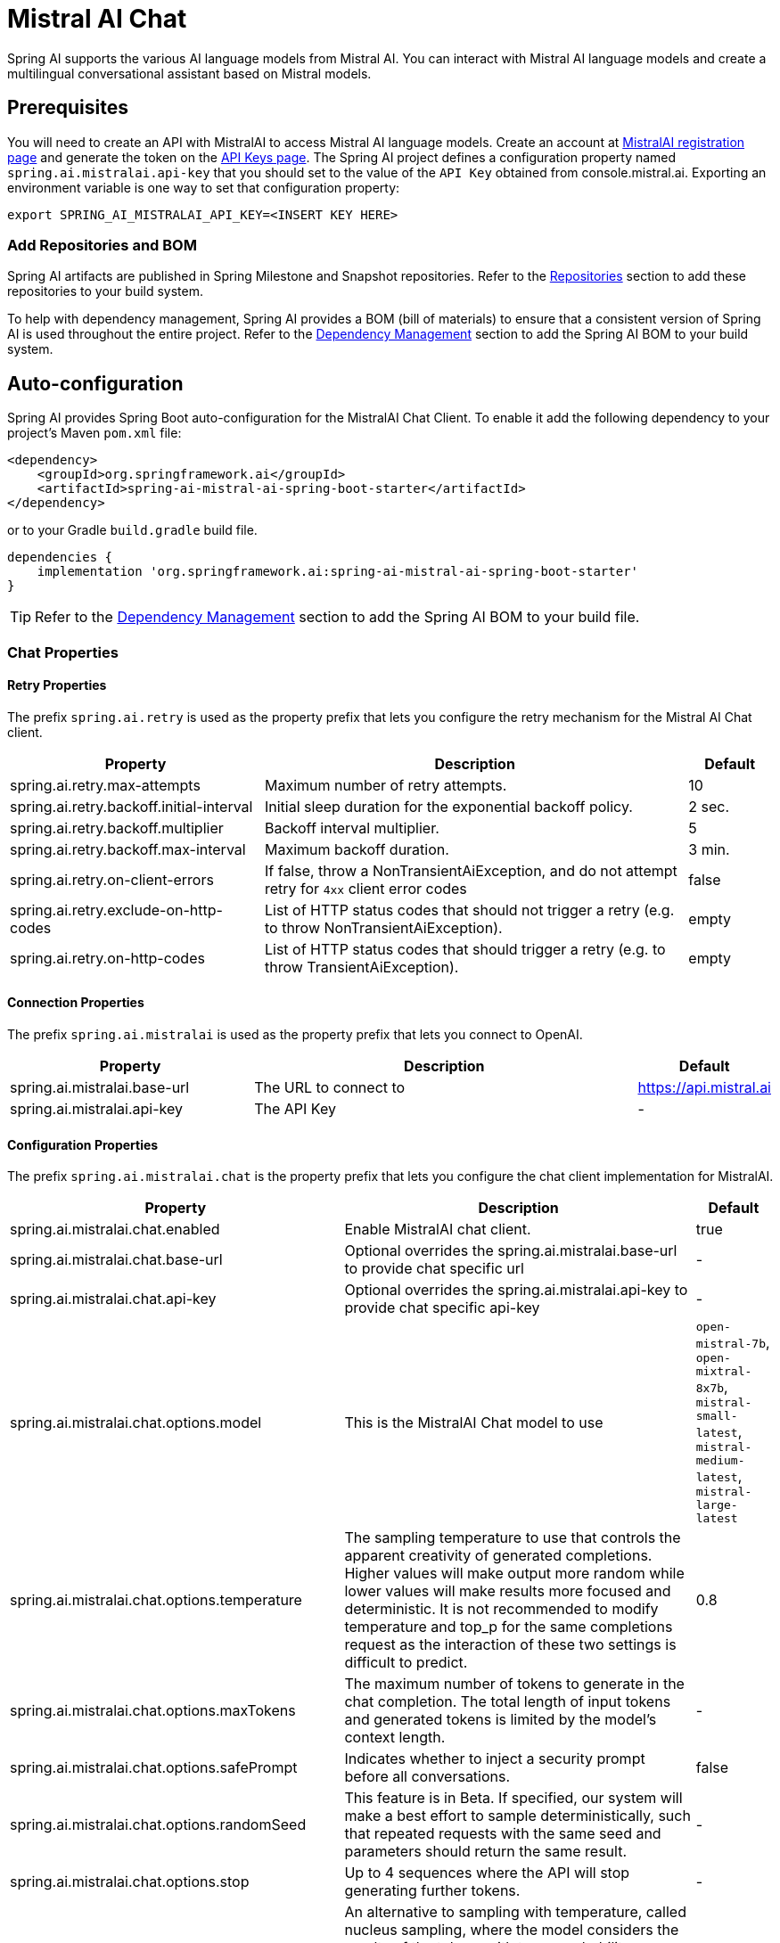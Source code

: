 = Mistral AI Chat

Spring AI supports the various AI language models from Mistral AI. You can interact with Mistral AI language models and create a multilingual conversational assistant based on Mistral models.

== Prerequisites

You will need to create an API with MistralAI to access Mistral AI language models.
Create an account at https://auth.mistral.ai/ui/registration[MistralAI registration page] and generate the token on the https://console.mistral.ai/api-keys/[API Keys page].
The Spring AI project defines a configuration property named `spring.ai.mistralai.api-key` that you should set to the value of the `API Key` obtained from console.mistral.ai.
Exporting an environment variable is one way to set that configuration property:

[source,shell]
----
export SPRING_AI_MISTRALAI_API_KEY=<INSERT KEY HERE>
----

=== Add Repositories and BOM

Spring AI artifacts are published in Spring Milestone and Snapshot repositories.
Refer to the xref:getting-started.adoc#repositories[Repositories] section to add these repositories to your build system.

To help with dependency management, Spring AI provides a BOM (bill of materials) to ensure that a consistent version of Spring AI is used throughout the entire project. Refer to the xref:getting-started.adoc#dependency-management[Dependency Management] section to add the Spring AI BOM to your build system.



== Auto-configuration

Spring AI provides Spring Boot auto-configuration for the MistralAI Chat Client.
To enable it add the following dependency to your project's Maven `pom.xml` file:

[source, xml]
----
<dependency>
    <groupId>org.springframework.ai</groupId>
    <artifactId>spring-ai-mistral-ai-spring-boot-starter</artifactId>
</dependency>
----

or to your Gradle `build.gradle` build file.

[source,groovy]
----
dependencies {
    implementation 'org.springframework.ai:spring-ai-mistral-ai-spring-boot-starter'
}
----

TIP: Refer to the xref:getting-started.adoc#dependency-management[Dependency Management] section to add the Spring AI BOM to your build file.

=== Chat Properties

==== Retry Properties

The prefix `spring.ai.retry` is used as the property prefix that lets you configure the retry mechanism for the Mistral AI Chat client.

[cols="3,5,1"]
|====
| Property | Description | Default

| spring.ai.retry.max-attempts   | Maximum number of retry attempts. |  10
| spring.ai.retry.backoff.initial-interval | Initial sleep duration for the exponential backoff policy. |  2 sec.
| spring.ai.retry.backoff.multiplier | Backoff interval multiplier. |  5
| spring.ai.retry.backoff.max-interval | Maximum backoff duration. |  3 min.
| spring.ai.retry.on-client-errors | If false, throw a NonTransientAiException, and do not attempt retry for `4xx` client error codes | false
| spring.ai.retry.exclude-on-http-codes | List of HTTP status codes that should not trigger a retry (e.g. to throw NonTransientAiException). | empty
| spring.ai.retry.on-http-codes | List of HTTP status codes that should trigger a retry (e.g. to throw TransientAiException). | empty
|====

==== Connection Properties

The prefix `spring.ai.mistralai` is used as the property prefix that lets you connect to OpenAI.

[cols="3,5,1"]
|====
| Property | Description | Default

| spring.ai.mistralai.base-url   | The URL to connect to |  https://api.mistral.ai
| spring.ai.mistralai.api-key    | The API Key           |  -
|====

==== Configuration Properties

The prefix `spring.ai.mistralai.chat` is the property prefix that lets you configure the chat client implementation for MistralAI.

[cols="3,5,1"]
|====
| Property | Description | Default

| spring.ai.mistralai.chat.enabled | Enable MistralAI chat client.  | true
| spring.ai.mistralai.chat.base-url   | Optional overrides the spring.ai.mistralai.base-url to provide chat specific url |  -
| spring.ai.mistralai.chat.api-key   | Optional overrides the spring.ai.mistralai.api-key to provide chat specific api-key |  -
| spring.ai.mistralai.chat.options.model | This is the MistralAI Chat model to use | `open-mistral-7b`, `open-mixtral-8x7b`, `mistral-small-latest`, `mistral-medium-latest`, `mistral-large-latest`
| spring.ai.mistralai.chat.options.temperature | The sampling temperature to use that controls the apparent creativity of generated completions. Higher values will make output more random while lower values will make results more focused and deterministic. It is not recommended to modify temperature and top_p for the same completions request as the interaction of these two settings is difficult to predict. | 0.8
| spring.ai.mistralai.chat.options.maxTokens | The maximum number of tokens to generate in the chat completion. The total length of input tokens and generated tokens is limited by the model's context length. | -
| spring.ai.mistralai.chat.options.safePrompt | Indicates whether to inject a security prompt before all conversations. | false
| spring.ai.mistralai.chat.options.randomSeed | This feature is in Beta. If specified, our system will make a best effort to sample deterministically, such that repeated requests with the same seed and parameters should return the same result. | -
| spring.ai.mistralai.chat.options.stop | Up to 4 sequences where the API will stop generating further tokens. | -
| spring.ai.mistralai.chat.options.topP | An alternative to sampling with temperature, called nucleus sampling, where the model considers the results of the tokens with top_p probability mass. So 0.1 means only the tokens comprising the top 10% probability mass are considered. We generally recommend altering this or temperature but not both. | -
| spring.ai.mistralai.chat.options.responseFormat | An object specifying the format that the model must output. Setting to `{ "type": "json_object" }` enables JSON mode, which guarantees the message the model generates is valid JSON.| -
| spring.ai.mistralai.chat.options.tools | A list of tools the model may call. Currently, only functions are supported as a tool. Use this to provide a list of functions the model may generate JSON inputs for. | -
| spring.ai.mistralai.chat.options.toolChoice | Controls which (if any) function is called by the model. none means the model will not call a function and instead generates a message. auto means the model can pick between generating a message or calling a function. Specifying a particular function via {"type: "function", "function": {"name": "my_function"}} forces the model to call that function. none is the default when no functions are present. auto is the default if functions are present. | -
| spring.ai.mistralai.chat.options.functions | List of functions, identified by their names, to enable for function calling in a single prompt requests. Functions with those names must exist in the functionCallbacks registry. | -
| spring.ai.mistralai.chat.options.functionCallbacks | MistralAI Tool Function Callbacks to register with the ChatClient. | -
|====

NOTE: You can override the common `spring.ai.mistralai.base-url` and `spring.ai.mistralai.api-key` for the `ChatClient` and `EmbeddingClient` implementations.
The `spring.ai.mistralai.chat.base-url` and `spring.ai.mistralai.chat.api-key` properties if set take precedence over the common properties.
This is useful if you want to use different MistralAI accounts for different models and different model endpoints.

TIP: All properties prefixed with `spring.ai.mistralai.chat.options` can be overridden at runtime by adding a request specific <<chat-options>> to the `Prompt` call.

== Runtime Options [[chat-options]]

The link:https://github.com/spring-projects/spring-ai/blob/main/models/spring-ai-mistral-ai/src/main/java/org/springframework/ai/mistralai/MistralAiChatOptions.java[MistralAiChatOptions.java] provides model configurations, such as the model to use, the temperature, the frequency penalty, etc.

On start-up, the default options can be configured with the `MistralAiChatClient(api, options)` constructor or the `spring.ai.mistralai.chat.options.*` properties.

At run-time you can override the default options by adding new, request specific, options to the `Prompt` call.
For example to override the default model and temperature for a specific request:

[source,java]
----
ChatResponse response = chatClient.call(
    new Prompt(
        "Generate the names of 5 famous pirates.",
        MistralAiChatOptions.builder()
            .withModel(MistralAiApi.ChatModel.LARGE.getValue())
            .withTemperature(0.5f)
        .build()
    ));
----

TIP: In addition to the model specific link:https://github.com/spring-projects/spring-ai/blob/main/models/spring-ai-mistral-ai/src/main/java/org/springframework/ai/mistralai/MistralAiChatOptions.java[MistralAiChatOptions] you can use a portable https://github.com/spring-projects/spring-ai/blob/main/spring-ai-core/src/main/java/org/springframework/ai/chat/ChatOptions.java[ChatOptions] instance, created with the https://github.com/spring-projects/spring-ai/blob/main/spring-ai-core/src/main/java/org/springframework/ai/chat/ChatOptionsBuilder.java[ChatOptionsBuilder#builder()].

== Function Calling

You can register custom Java functions with the MistralAiChatClient and have the Mistral AI model intelligently choose to output a JSON object containing arguments to call one or many of the registered functions.
This is a powerful technique to connect the LLM capabilities with external tools and APIs.
Read more about xref:api/chat/functions/mistralai-chat-functions.adoc[Mistral AI Function Calling].

== Sample Controller (Auto-configuration)

https://start.spring.io/[Create] a new Spring Boot project and add the `spring-ai-mistralai-spring-boot-starter` to your pom (or gradle) dependencies.

Add a `application.properties` file, under the `src/main/resources` directory, to enable and configure the OpenAi Chat client:

[source,application.properties]
----
spring.ai.mistralai.api-key=YOUR_API_KEY
spring.ai.mistralai.chat.options.model=mistral-medium
spring.ai.mistralai.chat.options.temperature=0.7
----

TIP: replace the `api-key` with your OpenAI credentials.

This will create a `MistralAiChatClient` implementation that you can inject into your class.
Here is an example of a simple `@Controller` class that uses the chat client for text generations.

[source,java]
----
@RestController
public class ChatController {

    private final MistralAiChatClient chatClient;

    @Autowired
    public ChatController(MistralAiChatClient chatClient) {
        this.chatClient = chatClient;
    }

    @GetMapping("/ai/generate")
    public Map generate(@RequestParam(value = "message", defaultValue = "Tell me a joke") String message) {
        return Map.of("generation", chatClient.call(message));
    }

    @GetMapping("/ai/generateStream")
	public Flux<ChatResponse> generateStream(@RequestParam(value = "message", defaultValue = "Tell me a joke") String message) {
        var prompt = new Prompt(new UserMessage(message));
        return chatClient.stream(prompt);
    }
}
----

== Manual Configuration

The link:https://github.com/spring-projects/spring-ai/blob/main/models/spring-ai-mistral-ai/src/main/java/org/springframework/ai/mistralai/MistralAiChatClient.java[MistralAiChatClient] implements the `ChatClient` and `StreamingChatClient` and uses the <<low-level-api>> to connect to the MistralAI service.

Add the `spring-ai-mistralai` dependency to your project's Maven `pom.xml` file:

[source, xml]
----
<dependency>
    <groupId>org.springframework.ai</groupId>
    <artifactId>spring-ai-mistralai</artifactId>
</dependency>
----

or to your Gradle `build.gradle` build file.

[source,groovy]
----
dependencies {
    implementation 'org.springframework.ai:spring-ai-mistralai'
}
----

TIP: Refer to the xref:getting-started.adoc#dependency-management[Dependency Management] section to add the Spring AI BOM to your build file.

Next, create a `MistralAiChatClient` and use it for text generations:

[source,java]
----
var mistralAiApi = new MistralAiApi(System.getenv("MISTRAL_AI_API_KEY"));

var chatClient = new MistralAiChatClient(mistralAiApi, MistralAiChatOptions.builder()
                .withModel(MistralAiApi.ChatModel.LARGE.getValue())
                .withTemperature(0.4f)
                .withMaxToken(200)
                .build());

ChatResponse response = chatClient.call(
    new Prompt("Generate the names of 5 famous pirates."));

// Or with streaming responses
Flux<ChatResponse> response = chatClient.stream(
    new Prompt("Generate the names of 5 famous pirates."));
----

The `MistralAiChatOptions` provides the configuration information for the chat requests.
The `MistralAiChatOptions.Builder` is fluent options builder.

=== Low-level MistralAiApi Client [[low-level-api]]

The link:https://github.com/spring-projects/spring-ai/blob/main/models/spring-ai-mistral-ai/src/main/java/org/springframework/ai/mistralai/api/MistralAiApi.java[MistralAiApi] provides is lightweight Java client for link:https://docs.mistral.ai/api/[Mistral AI API].

Here is a simple snippet how to use the api programmatically:

[source,java]
----
MistralAiApi mistralAiApi =
    new MistralAiApi(System.getenv("MISTRAL_AI_API_KEY"));

ChatCompletionMessage chatCompletionMessage =
    new ChatCompletionMessage("Hello world", Role.USER);

// Sync request
ResponseEntity<ChatCompletion> response = mistralAiApi.chatCompletionEntity(
    new ChatCompletionRequest(List.of(chatCompletionMessage), MistralAiApi.ChatModel.LARGE.getValue(), 0.8f, false));

// Streaming request
Flux<ChatCompletionChunk> streamResponse = mistralAiApi.chatCompletionStream(
        new ChatCompletionRequest(List.of(chatCompletionMessage), MistralAiApi.ChatModel.LARGE.getValue(), 0.8f, true));
----

Follow the https://github.com/spring-projects/spring-ai/blob/main/models/spring-ai-mistral-ai/src/main/java/org/springframework/ai/mistralai/api/MistralAiApi.java[MistralAiApi.java]'s JavaDoc for further information.

==== MistralAiApi Samples
* The link:https://github.com/spring-projects/spring-ai/blob/main/models/spring-ai-mistral-ai/src/test/java/org/springframework/ai/mistralai/api/MistralAiApiIT.java[MistralAiApiIT.java] test provides some general examples how to use the lightweight library.

* The link:https://github.com/spring-projects/spring-ai/blob/main/models/spring-ai-mistral-ai/src/test/java/org/springframework/ai/mistralai/api/tool/PaymentStatusFunctionCallingIT.java[PaymentStatusFunctionCallingIT.java] test shows how to use the low-level API to call tool functions.
Based on the link:https://docs.mistral.ai/guides/function-calling/[MistralAI Function Calling] tutorial.
